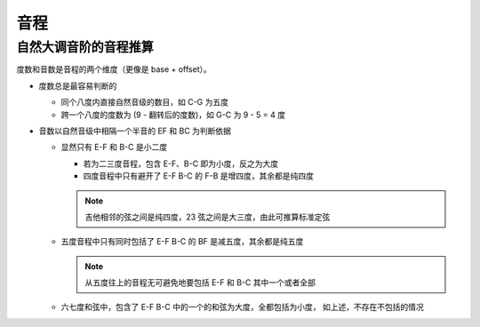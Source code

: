 ====
音程
====

自然大调音阶的音程推算
======================

度数和音数是音程的两个维度（更像是 base + offset）。

- 度数总是最容易判断的

  - 同个八度内直接自然音级的数目，如 C-G 为五度
  - 跨一个八度的度数为 (9 - 翻转后的度数)，如 G-C 为 9 - 5 = 4 度

- 音数以自然音级中相隔一个半音的 EF 和 BC 为判断依据

  - 显然只有 E-F 和 B-C 是小二度

    - 若为二三度音程，包含 E-F、B-C 即为小度，反之为大度
    - 四度音程中只有避开了 E-F B-C 的 F-B 是增四度，其余都是纯四度

    .. note:: 吉他相邻的弦之间是纯四度，23 弦之间是大三度，由此可推算标准定弦

  - 五度音程中只有同时包括了 E-F B-C 的 BF 是减五度，其余都是纯五度

    .. note:: 从五度往上的音程无可避免地要包括 E-F 和 B-C 其中一个或者全部

  - 六七度和弦中，包含了 E-F B-C 中的一个的和弦为大度，全都包括为小度，
    如上述，不存在不包括的情况

.. seealso:: https://www.jianshu.com/p/812155d959e4
